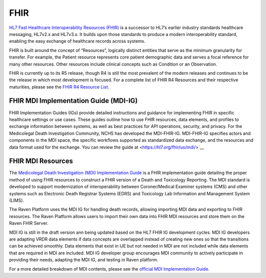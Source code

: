 .. _fhir:

FHIR
====

`HL7 Fast Healthcare Interoperability Resources
(FHIR) <http://hl7.org/fhir/>`__ is a successor to HL7’s earlier
industry standards healthcare messaging, HL7v2.x and HL7v3.x. It builds
upon those standards to produce a modern interoperability standard,
enabling the easy exchange of healthcare records across systems.

FHIR is built around the concept of “Resources”, logically distinct
entities that serve as the minimum granularity for transfer. For
example, the Patient resource represents core patient demographic data
and serves a focal reference for many other resources. Other resources
include clinical concepts such as Condition or an Observation.

FHIR is currently up to its R5 release, though R4 is still the most
prevalent of the modern releases and continues to be the release in
which most development is focused. For a complete list of FHIR R4
Resources and their respective maturities, please see the `FHIR R4
Resource List <https://hl7.org/fhir/R4/resourcelist.html>`__.

FHIR MDI Implementation Guide (MDI-IG)
------------------
FHIR Implementation Guides (IGs) provide detailed instructions
and guidance for implementing FHIR in specific healthcare settings
or use cases. These guides outline how to use FHIR resources,
data elements, and profiles to exchange information between systems,
as well as best practices for API operations, security, and privacy.
For the Medicolegal Death Investigation Community, NCHS has developed
the MDI-FHIR-IG. MDI-FHIR-IG specifies actors and components in the
MDI space, the specific workflows supported as standardized
data exchange, and the resources and data format used for the exchange.
You can review the guide at <https://hl7.org/fhir/us/mdi/>`__

FHIR MDI Resources
------------------

The `Medicolegal Death Investigation (MDI)
Implementation Guide <http://build.fhir.org/ig/HL7/fhir-mdi-ig/>`__ is a FHIR
implementation guide detailing the proper method of using FHIR resources
to construct a FHIR version of a Death and Toxicology Reporting. The MDI standard is
developed to support modernization of interoperability between Coroner/Medical Examiner systems (CMS) 
and other systems such as Electronic Death Registrar Systems (EDRS) and Toxicology Lab Information and Management System (LIMS).

The Raven Platform uses the MDI IG for handling death
records, allowing importing MDI data and exporting to FHIR resources. 
The Raven Platform allows users to import their own data into
FHIR MDI resources and store them on the Raven FHIR Server.

MDI IG is still in the draft version ann being updated based on the HL7 FHIR IG development cycles. 
MDI IG developers are adapting VRDR data elements if data concepts are overlapped instead of creating
new ones so that the transitions can be achieved smoothly. Data elements that exist in IJE but not needed in MDI 
are not included while data elements that are required in MDI are included. MDI IG developer group encourages
MDI community to actively participate in providing their needs, adapting the MDI IG, and testing in Raven platform.

For a more detailed breakdown of MDI contents, please see the `official
MDI Implementation Guide <http://build.fhir.org/ig/HL7/fhir-mdi-ig/background.html>`__.
